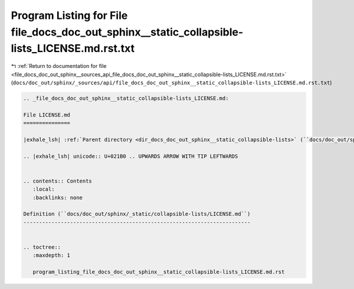 
.. _program_listing_file_docs_doc_out_sphinx__sources_api_file_docs_doc_out_sphinx__static_collapsible-lists_LICENSE.md.rst.txt:

Program Listing for File file_docs_doc_out_sphinx__static_collapsible-lists_LICENSE.md.rst.txt
==============================================================================================

|exhale_lsh| :ref:`Return to documentation for file <file_docs_doc_out_sphinx__sources_api_file_docs_doc_out_sphinx__static_collapsible-lists_LICENSE.md.rst.txt>` (``docs/doc_out/sphinx/_sources/api/file_docs_doc_out_sphinx__static_collapsible-lists_LICENSE.md.rst.txt``)

.. |exhale_lsh| unicode:: U+021B0 .. UPWARDS ARROW WITH TIP LEFTWARDS

.. code-block:: cpp

   
   .. _file_docs_doc_out_sphinx__static_collapsible-lists_LICENSE.md:
   
   File LICENSE.md
   ===============
   
   |exhale_lsh| :ref:`Parent directory <dir_docs_doc_out_sphinx__static_collapsible-lists>` (``docs/doc_out/sphinx/_static/collapsible-lists``)
   
   .. |exhale_lsh| unicode:: U+021B0 .. UPWARDS ARROW WITH TIP LEFTWARDS
   
   
   .. contents:: Contents
      :local:
      :backlinks: none
   
   Definition (``docs/doc_out/sphinx/_static/collapsible-lists/LICENSE.md``)
   -------------------------------------------------------------------------
   
   
   .. toctree::
      :maxdepth: 1
   
      program_listing_file_docs_doc_out_sphinx__static_collapsible-lists_LICENSE.md.rst
   
   
   
   
   
   
   
   
   
